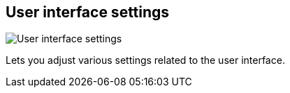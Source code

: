 [#title-bar-settings]
== User interface settings

image:generated/screenshots/elements/title-bar/settings.png[User interface settings, role="related thumb right"]

Lets you adjust various settings related to the user interface.
